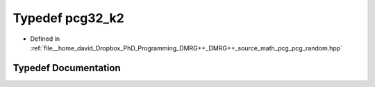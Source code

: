 .. _exhale_typedef_pcg__random_8hpp_1ad0a2b633c376a22e884e53b0bbf3420b:

Typedef pcg32_k2
================

- Defined in :ref:`file__home_david_Dropbox_PhD_Programming_DMRG++_DMRG++_source_math_pcg_pcg_random.hpp`


Typedef Documentation
---------------------


.. doxygentypedef:: pcg32_k2
